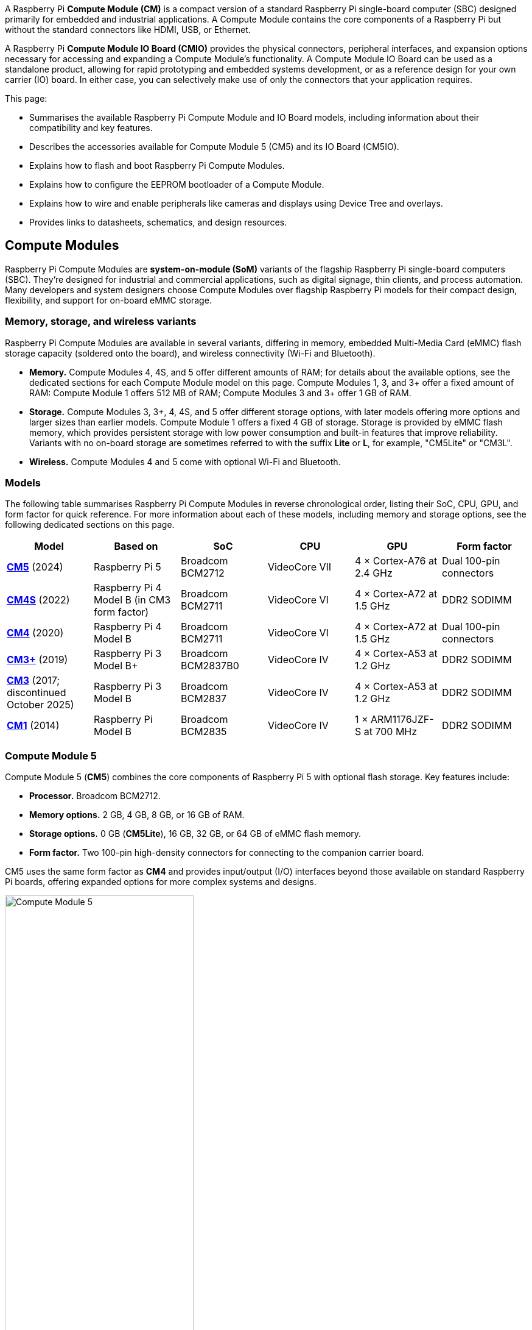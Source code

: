 A Raspberry Pi *Compute Module (CM)* is a compact version of a standard Raspberry Pi single-board computer (SBC) designed primarily for embedded and industrial applications. A Compute Module contains the core components of a Raspberry Pi but without the standard connectors like HDMI, USB, or Ethernet.

A Raspberry Pi *Compute Module IO Board (CMIO)* provides the physical connectors, peripheral interfaces, and expansion options necessary for accessing and expanding a Compute Module's functionality. A Compute Module IO Board can be used as a standalone product, allowing for rapid prototyping and embedded systems development, or as a reference design for your own carrier (IO) board. In either case, you can selectively make use of only the connectors that your application requires. 

This page:

* Summarises the available Raspberry Pi Compute Module and IO Board models, including information about their compatibility and key features.
* Describes the accessories available for Compute Module 5 (CM5) and its IO Board (CM5IO).
* Explains how to flash and boot Raspberry Pi Compute Modules.
* Explains how to configure the EEPROM bootloader of a Compute Module.
* Explains how to wire and enable peripherals like cameras and displays using Device Tree and overlays.
* Provides links to datasheets, schematics, and design resources.

== Compute Modules

Raspberry Pi Compute Modules are *system-on-module (SoM)* variants of the flagship Raspberry Pi single-board computers (SBC). They're designed for industrial and commercial applications, such as digital signage, thin clients, and process automation. Many developers and system designers choose Compute Modules over flagship Raspberry Pi models for their compact design, flexibility, and support for on-board eMMC storage.

=== Memory, storage, and wireless variants

Raspberry Pi Compute Modules are available in several variants, differing in memory, embedded Multi-Media Card (eMMC) flash storage capacity (soldered onto the board), and wireless connectivity (Wi-Fi and Bluetooth).

* *Memory.* Compute Modules 4, 4S, and 5 offer different amounts of RAM; for details about the available options, see the dedicated sections for each Compute Module model on this page. Compute Modules 1, 3, and 3+ offer a fixed amount of RAM: Compute Module 1 offers 512 MB of RAM; Compute Modules 3 and 3+ offer 1 GB of RAM.
* *Storage.* Compute Modules 3, 3+, 4, 4S, and 5 offer different storage options, with later models offering more options and larger sizes than earlier models. Compute Module 1 offers a fixed 4 GB of storage. Storage is provided by eMMC flash memory, which provides persistent storage with low power consumption and built-in features that improve reliability. Variants with no on-board storage are sometimes referred to with the suffix *Lite* or *L*, for example, "CM5Lite" or "CM3L".
* *Wireless.* Compute Modules 4 and 5 come with optional Wi-Fi and Bluetooth.

=== Models

The following table summarises Raspberry Pi Compute Modules in reverse chronological order, listing their SoC, CPU, GPU, and form factor for quick reference. For more information about each of these models, including memory and storage options, see the following dedicated sections on this page.

[cols="1,1,1,1,1,1", options="header"]
|===
|Model|Based on|SoC|CPU|GPU|Form factor

| <<cm5, *CM5*>> (2024)
| Raspberry Pi 5
| Broadcom BCM2712
|VideoCore VII
| 4 × Cortex-A76 at 2.4 GHz
|Dual 100-pin connectors

| <<cm4s, *CM4S*>> (2022)
| Raspberry Pi 4 Model B (in CM3 form factor)
| Broadcom BCM2711
|VideoCore VI
| 4 × Cortex-A72 at 1.5 GHz
|DDR2 SODIMM

| <<cm4, *CM4*>> (2020)
| Raspberry Pi 4 Model B
| Broadcom BCM2711
|VideoCore VI
| 4 × Cortex-A72 at 1.5 GHz
|Dual 100-pin connectors

| <<cm3plus, *CM3+*>> (2019)
| Raspberry Pi 3 Model B+
| Broadcom BCM2837B0
|VideoCore IV
| 4 × Cortex-A53 at 1.2 GHz
|DDR2 SODIMM

| <<cm3, *CM3*>> (2017; discontinued October 2025)
| Raspberry Pi 3 Model B
| Broadcom BCM2837
|VideoCore IV
| 4 × Cortex-A53 at 1.2 GHz
|DDR2 SODIMM

| <<cm1, *CM1*>> (2014)
| Raspberry Pi Model B
| Broadcom BCM2835
|VideoCore IV
| 1 × ARM1176JZF-S at 700 MHz
|DDR2 SODIMM

|===

[[cm5]]
=== Compute Module 5

Compute Module 5 (*CM5*) combines the core components of Raspberry Pi 5 with optional flash storage. Key features include:

* *Processor.* Broadcom BCM2712.
* *Memory options.* 2 GB, 4 GB, 8 GB, or 16 GB of RAM.
* *Storage options.* 0 GB (*CM5Lite*), 16 GB, 32 GB, or 64 GB of eMMC flash memory.
* *Form factor.* Two 100-pin high-density connectors for connecting to the companion carrier board.

CM5 uses the same form factor as *CM4* and provides input/output (I/O) interfaces beyond those available on standard Raspberry Pi boards, offering expanded options for more complex systems and designs.

.Compute Module 5
image::images/cm5.png[alt="Compute Module 5", width="60%"]

[[cm4s]]
=== Compute Module 4S

Compute Module 4S (*CM4S*) combines the core components of Raspberry Pi 4 with optional flash storage. Key features include:

* *Processor.* Broadcom BCM2711.
* *Memory options.* 1 GB, 2 GB, 4 GB, or 8 GB of RAM.
* *Storage options.* 0 GB (*CM4SLite*), 8 GB, 16 GB, or 32 GB of eMMC flash memory.
* *Form factor.* Standard DDR2 SODIMM module.

Unlike *CM4*, CM4S retains the DDR2 SODIMM form factor used in *CM1*, *CM3*, and *CM3+*.

.Compute Module 4S
image::images/cm4s.jpg[alt="Compute Module 4S", width="60%"]

[[cm4]]
=== Compute Module 4

Compute Module 4 (*CM4*) combines the core components of Raspberry Pi 4 with optional flash storage. Key features include:

* *Processor.* Broadcom BCM2711.
* *Memory options.* 1 GB, 2 GB, 4 GB, or 8 GB of RAM.
* *Storage options.* 0 GB (*CM4Lite*), 8 GB, 16 GB, or 32 GB of eMMC flash memory.
* *Form factor.* Two 100-pin high-density connectors for connecting to the companion carrier board.
* *Temperature range options.* Operating temperature of -20°C to +85°C for standard variants or -40°C to +85°C for wider applications.

Unlike earlier modules (*CM1*, *CM3*, *CM3+*), CM4 moved away from the DDR2 SODIMM form factor to a dual 100-pin high-density connector layout, which results in a smaller physical footprint. This redesign supports the following additional features:

* Dual HDMI connectors
* PCIe support
* Ethernet connector

.Compute Module 4
image::images/cm4.jpg[alt="Compute Module 4", width="60%"]

[[cm3plus]]
=== Compute Module 3+

Compute Module 3+ (*CM3+*) combines the core components of Raspberry Pi 3 Model B+ with optional flash storage. Key features include:

* *Processor.* Broadcom BCM2837B0.
* *Memory*. 1 GB of RAM.
* *Storage options.* 0 GB (*CM3+Lite*) or 8 GB, 16 GB, or 32 GB of eMMC flash memory.
* *Form factor.* Standard DDR2 SODIMM module.

.Compute Module 3+
image::images/cm3-plus.jpg[alt="Compute Module 3+", width="60%"]

[[cm3]]
=== Compute Module 3

IMPORTANT: Raspberry Pi Compute Module 3 (CM3) and Compute Module 3 Lite (CM3Lite) have reached End-of-Life (EoL) due to the discontinuation of the core SoC used in these products. The official EoL date was 16 October 2025. The closest equivalent to CM3 is Raspberry Pi <<cm3plus, Compute Module 3+>>, which offers the same mechanical footprint, improved thermal design, and a BCM2837B0 processor, and so is recommended for existing designs. For new designs requiring the SODIMM form factor, we recommend <<cm4s, Compute Module 4S>>. For all other new designs, we recommend <<cm4, Compute Module 4>> or <<cm5, Compute Module 5>>. For more information, see the official https://pip.raspberrypi.com/documents/RP-009286-PC?disposition=inline[Obsolescence Notice].

Compute Module 3 (*CM3*) combines the core components of Raspberry Pi 3 with an optional 4 GB of flash storage. Key features include:

* *Processor.* Broadcom BCM2837.
* *Memory.* 1 GB of RAM.
* *Storage options.* 0 GB (*CM3Lite*) or 4 GB of eMMC flash memory.
* *Form factor.* Standard DDR2 SODIMM module.

.Compute Module 3
image::images/cm3.jpg[alt="Compute Module 3", width="60%"]

[[cm1]]
=== Compute Module 1

Compute Module 1 (*CM1*) combines the core components of Raspberry Pi Model B with 4 GB of flash storage. Key features include:

* *Processor.* Broadcom BCM2835.
* *Memory.* 512 MB of RAM.
* *Storage.* 4 GB of eMMC flash memory.
* *Form factor.* Standard DDR2 SODIMM module.

.Compute Module 1
image::images/cm1.jpg[alt="Compute Module 1", width="60%"]

== IO Boards

A Raspberry Pi Compute Module IO Board is the companion carrier board that provides the necessary connectors to interface with various input/output (I/O) peripherals on your Compute Module. Raspberry Pi Compute Module IO Boards provide the following functionality:

* Supply power to the Compute Module.
* Connect general-purpose input/output (GPIO) pins to standard pin headers so that you can attach sensors or electronics.
* Make camera and display interfaces available through flat flexible cable (FFC) connectors.
* Make HDMI signals available through HDMI connectors.
* Make USB interfaces available through standard USB connectors for peripheral devices.
* Provide LEDs that indicate power and activity status.
* Enable eMMC programming over USB for flashing the module's on-board storage.
* On CM4IO and CM5IO, expose PCIe through connectors so that you can attach storage or peripheral devices like SSDs or network adapters.

Raspberry Pi IO Boards are general-purpose boards designed for development, testing, and prototyping Compute Modules. For production use, you might design a smaller, custom carrier board that includes only the connectors you need for your use case.

[[io-board-compatibility]]
=== IO Boards and compatibility

Not all IO Boards work with all Compute Module models. The following table summarises Raspberry Pi Compute Module IO Boards in reverse chronological order, listing their compatible Compute Modules (which include Lite versions), power input, and size. For more information about each of these boards, including available interfaces, see the following dedicated sections on this page.

[cols="1,1,1,1", options="header"]
|===
|IO Board|Compatible CM|Power input|Size

| <<cm5io, *Compute Module 5 IO Board (CM5IO)*>> (2024)
| <<cm5, CM5>>; CM4 with reduced functionality
| 5 V through USB Type-C
|160 mm × 90 mm

| <<cm4io, *Compute Module 4 IO Board (CM4IO)*>> (2020)
| <<cm4, CM4>>; CM5 with reduced functionality
| 5 V through the GPIO header or 12 V through the DC barrel jack
|160 mm × 90 mm

| <<cmio, *Compute Module IO Board version 3 (CMIO3)*>> (2017)
| <<cm1, CM1>>, <<cm3, CM3>>, <<cm3plus, CM3+>>, and <<cm4s, CM4S>>
| 5 V through GPIO or a micro USB connector
| 85 mm × 105 mm

| <<cmio, *Compute Module IO Board version 1 (CMIO; CMIO1)*>> (2014)
| <<cm1, CM1>>
| 5 V through GPIO or a micro USB connector.
| 85 mm × 105 mm

|===

[[cm5io]]
=== Compute Module 5 IO Board

.Compute Module 5 IO Board
image::images/cm5io.png[alt="Compute Module 5 IO Board", width="60%"]

The Compute Module 5 IO Board (CM5IO) provides the following:

* *Power and control connectors.*
** USB-C power using the same standard as Raspberry Pi 5: 5 V at 5 A (25 W) or 5 V at 3 A (15 W) with a 600 mA peripheral limit.
** A power button for CM5.
** Real-time clock (RTC) battery socket.
* *Video and display connectors.*
** Two HDMI connectors.
** Two MIPI DSI/CSI-2 combined display/camera FPC connectors (22-pin, 0.5 mm pitch cable).
* *Networking and connectivity connectors.*
** Two USB 3.0 (Type-A) connectors for keyboards, storage, or peripherals.
** A USB 2.0 (Type-C) connector for flashing CM5 or additional peripherals.
** A Gigabit Ethernet RJ45 with PoE support.
* *Expansion and storage options.*
** A M.2 M key PCIe socket compatible with the 2230, 2242, 2260, and 2280 form factors.
** A microSD card slot (only for use with *CM5Lite*, which has no eMMC; other variants ignore the slot).
** HAT footprint with 40-pin GPIO connector.
** PoE header.
* *Configuration options.*
** Jumpers to disable features such as eMMC boot, EEPROM write, and wireless connectivity.
** Selectable 1.8 V or 3.3 V GPIO voltage.
* *Fan connector.* A four-pin JST-SH PWM fan connector.

[[cm4io]]
=== Compute Module 4 IO Board

.Compute Module 4 IO Board
image::images/cm4io.jpg[alt="Compute Module 4 IO Board", width="60%"]

The Compute Module 4 IO Board (CM4IO) provides the following:

* *Power and control connectors.*
** 5 V through the GPIO header or 12 V input through barrel jack; supports up to 26 V if PCIe is unused.
** Real-time clock (RTC) battery socket.
* *Video and display connectors.*
** Two HDMI connectors.
** Two MIPI DSI display FPC connectors (22-pin, 0.5 mm pitch cable).
** Two MIPI CSI-2 camera FPC connectors (22-pin, 0.5 mm pitch cable).
* *Networking and connectivity connectors.* 
** Two USB 2.0 connectors.
** A micro USB upstream port.
** A Gigabit Ethernet RJ45 with PoE support.
* *Expansion and storage options.*
** PCIe Gen 2 socket.
** A microSD card slot (only for use with *CM4Lite*, which has no eMMC; other variants ignore the slot).
** HAT footprint with 40-pin GPIO connector.
** PoE header.
* *Configuration options.*
** Jumpers to disable features such as eMMC boot, EEPROM write, and wireless connectivity.
** Selectable 1.8 V or 3.3 V GPIO voltage.
* *Fan connector.* Fan connector supporting standard 12 V fans with PWM drive.

[[cmio]]
=== Compute Module IO Board (versions 1 and 3)

.Compute Module IO Board
image::images/cmio.jpg[alt="Compute Module IO Board", width="60%"]

There are two variants of the Compute Module IO Board:

* Version 1 (CMIO), compatible only with <<cm1, CM1>>.
* Version 3 (CMIO3), compatible with <<cm1, CM1>>, <<cm3, CM3>>, <<cm3plus, CM3+>>, and <<cm4s, CM4S>>. This version adds a microSD card slot that doesn't exist on CMIO (version 1).

The Compute Module IO Board (CMIO and CMIO3) provides the following:

* *Power and control connectors.* 5 V input through GPIO or a micro USB connector.
* *Video and display connectors.*
** One Full size Type A HDMI.
** Two MIPI DSI display FPC connectors (22-pin, 0.5 mm pitch cable).
** Two MIPI CSI-2 camera FPC connectors (22-pin, 0.5 mm pitch cable).
* *Networking and connectivity connectors.* One USB 2.0 Type-A connector.
* *Expansion and storage options.*
** 200-pin DDR2 SODIMM connector.
** 46 GPIO pins.
** (CMIO3 only) A microSD card slot (only for use with *CM3Lite*, which has no eMMC).

== CM5 and CM5IO accessories

Raspberry Pi offers the following accessories for CM5 and CM5IO:

* <<case, CM5IO Case>>, a two-piece metal enclosure for a CM5IO (and attached CM5). The case also optionally fits an antenna and cooler.
* <<antenna, Antenna (CM4 and CM5)>>, a 2.4 GHz and 5 GHz antenna for wireless connectivity through CM5. The Raspberry Pi Antenna is also compatible with CM4.
* <<cooler, CM5 Cooler>>, a passive heat sink to dissipate heat from CM5.

[[case]]
=== CM5IO Case

.Compute Module 5 IO Board Case
image::images/cm5io-case.png[alt="Compute Module 5 IO Board Case", width="60%"]

The Compute Module 5 IO Board Case provides physical protection for CM5IO and its attached CM5. It includes:

* Cut-outs for externally facing connectors and LEDs.
* A pre-installed, controllable fan that you can remove.
* An attachment point for a *Raspberry Pi Antenna Kit*.
* Space for a *Raspberry Pi Cooler*.
* Space for accessories connected to the IO board, such as an M.2 SSD or PoE+ HAT+.

.Compute Module 5 IO Board Case ports
image::images/cm5io-case-front.png[alt="the port selection on the Compute Module 5 IO Board Case", width="60%"]

The CM5IO Case is a two-piece enclosure that, when assembled, measures 170 mm × 94 mm × 28 mm. It's made of sheet metal and weighs approximately 350 g. For thermal management, the case includes a pre-installed fan that directs airflow over your CM5 and CM5IO components. You can remove or replace the fan depending on your cooling requirements. You can also optionally add a <<cooler, CM5 Cooler>> for improved thermal performance.

.CM5 case physical specification
image::images/cm5-case-physical.png[alt="CM5 Case physical specification", width="80%"]

To mount a CM5IO inside your case:

. *Attach your CM5 to your CM5IO.* Rotate your CM5 90 degrees to the right to align the dual 100-pin connectors on your CM5 with those on your CM5IO and press gently but firmly to attach them. The mounting holes should also align.
. *Open the case.* Unscrew and remove the four screws (two on the left side of the case and two on the right side of the case) using a Phillips screwdriver. Then, separate the top of the case from the base. Keep the screws in a safe place.
. *Install your CM5IO assembly into the case.* Place your CM5IO (with CM5 attached) into the base of the case, aligning it with the four mounting holes near the corners of the board. Ensure all externally facing connectors align with the corresponding cut-outs at the front of the case. Then, secure your CM5IO assembly to the base by screwing four M2.5 screws into the four mounting holes.
. *Connect or remove the fan.* 
** If using the pre-installed fan, plug the fan connector into the four-pin fan socket labelled *FAN (J14)* on your CM5IO.
** If you want to remove the fan, unscrew the four corner screws of the fan from the underside of the top of the case.
. *Optionally, attach an external antenna.* If you want to install an antenna, follow the instructions in <<antenna, Antenna (CM4 and CM5)>> on this page.
. *Optionally, attach the cooler.* If you want to install a cooler, follow the instructions in <<cooler, CM5 Cooler>>. If you're also attaching an antenna, attach the antenna's U.FL connector first for easier access.
. *Optionally, attach a camera or display.* If you're using a camera or a display, pass the flat cable through one of the slots at the back of the case and connect it to one of the *CAM/DISP* ports on your CM5IO.
. *Optionally, install an M.2 SSD.* If you want to install an M.2 SSD, insert it into the M.2 slot in the bottom-right corner of the CM5IO and secure it on the opposite end with a mounting screw.
. *Optionally, install a HAT.* If you want to install a HAT, align it with the 40-pin GPIO header and the mounting posts such that the HAT covers the battery slot, then press it firmly into place and secure it with screws.
. *Close the case.* Fold the top of the case back onto the base of the case, aligning the screw holes on the left and right sides of the case, and the power button on the back of the case. Screw the four screws back into place using a Phillips screwdriver, taking care not to overtighten them.

NOTE: The SD card slot is a push-push slot. To insert an SD card, push it into the SD card slot with the contacts facing downwards. To remove it, push it inwards towards the slot to release it and then pull it out.

[[antenna]]
=== Antenna (CM4 and CM5)

The Raspberry Pi Antenna Kit provides a certified external antenna to boost wireless reception on a CM4 or CM5.

.CM4 and CM5 antenna
image::images/cm4-cm5-antenna.jpg[alt="The Antenna, connected to CM4", width="60%"]

The antenna supports dual-band Wi-Fi and attaches to the https://en.wikipedia.org/wiki/Hirose_U.FL[U.FL connector] on your CM4 or CM5. The antenna is 108 mm at full height; the SMA to U.FL cable is 205 mm long.

.CM4 and CM5 antenna physical specification
image::images/cm4-cm5-antenna-physical.png[alt="CM4 and CM5 antenna physical specification", width="80%"]

You can use the antenna with the <<case, CM5IO Case>>. To attach the antenna to your Compute Module through the CM5IO Case, complete the first four steps outlined in <<case, CM5IO Case>>, and then complete following steps:

. *Connect the U.FL connector.* Connect the U.FL connector on the antenna cable to the U.FL-compatible connector on your Compute Module, next to the top-left mounting hole of your CM5. Do this before attaching a cooler (if using one) because the cooler can make it harder to attach the U.FL connector.
. *Insert the SMA connector.* Remove the rubber plug from the antenna port on the inside of the CM5IO Case. Then, from the inside of the case, push the SMA connector with the (flat side up) into the antenna port so that it extends through and is accessible from the outside.
. *Fasten the SMA connector into place.* Twist the retaining hexagonal nut and washer onto the SMA connector in a clockwise direction until it sits securely in place. Avoid excessive twisting when tightening to prevent damage.
. *Attach the antenna to the SMA connector.* Insert the SMA connector into the antenna port with the antenna facing outward and twist the antenna clockwise to secure it. 
. *Adjust the antenna.* Move the antenna into its final position by turning it up to a 90 degree angle.

You can now complete the remaining steps outlined in <<case, CM5IO Case>> for mounting a CM5IO inside your case.

.CM4 and CM5 antenna assembly diagram
image::images/cm4-cm5-antenna-assembly.svg[alt="CM4 and CM5 antenna assembly diagram", width="60%"]

To use the Antenna with your Compute Module, add a `dtparam` instruction in xref:../computers/config_txt.adoc[`/boot/firmware/config.txt`]. Add the following line to the end of the `config.txt` file: `dtparam=ant2`

[[cooler]]
=== CM5 Cooler

The CM5 Cooler is a passive heat sink that helps dissipate heat from your CM5, improving CPU performance and longevity. 

.CM5 cooler
image::images/cm5-cooler.jpg[alt="CM5 Cooler", width="60%"]

The CM5 Cooler dimensions are 41 mm × 56 mm × 12.7 mm. The cooler is an aluminum heat sink with a conductive silicone pad on the bottom. Newer versions of the <<case, CM5IO Case>> allow both the cooler and pre-installed fan to be used inside the case at the same time. If you have an older version of the CM5IO Case, you must remove the fan from the case to allow space for the cooler.

.CM5 cooler physical specification
image::images/cm5-cooler-physical.png[alt="CM5 Cooler physical specification", width="80%"]

To mount the cooler to your CM5:

. Remove the protective paper from the silicone pad on the bottom of cooler.
. Attach the silicone at the bottom of the cooler to the top of your CM5. Place the cooler on your CM5 such that the cutout in the cooler is above  the on-board antenna (the trapezoid-shaped area on the left of a CM5) and the https://en.wikipedia.org/wiki/Hirose_U.FL[U.FL connector] next to it (if it has one).
. Optionally, fasten screws in the mounting points found in each corner to secure the cooler. If you omit the screws, the bond between your cooler and your CM5 improves through time and use.